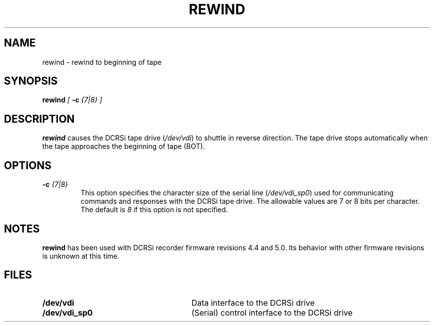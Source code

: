 .pl 66
.\"
.TH REWIND 1 "29 April 1996" "ASF SPS Release 1B'" "ASF USER COMMANDS"
.SH NAME
rewind \- rewind to beginning of tape
.SH SYNOPSIS
.B rewind 
.I [
.B -c
.I {7|8} ]
.SH "DESCRIPTION"
\fBrewind\fP
causes the DCRSi tape drive (\fI/dev/vdi\fR) 
to shuttle in reverse direction.  The tape drive stops automatically when the
tape approaches the beginning of tape (BOT).
.SH OPTIONS
.IP "\fB\-c\fP \fI{7|8}\fP"
This option specifies the character size of the serial line
(\fI/dev/vdi_sp0\fR)
used for communicating commands and responses with the DCRSi tape drive.
The allowable values are 7 or 8 bits per character.  The default is \fI8\fR
if this option is not specified.

.SH NOTES
\fBrewind\fP has been used with DCRSi recorder firmware revisions
4.4 and 5.0.
Its behavior with other firmware revisions is unknown at this time.

.SH FILES
.PD 0
.TP 27
.B /dev/vdi
Data interface to the DCRSi drive
.TP
.B /dev/vdi_sp0
(Serial) control interface to the DCRSi drive
